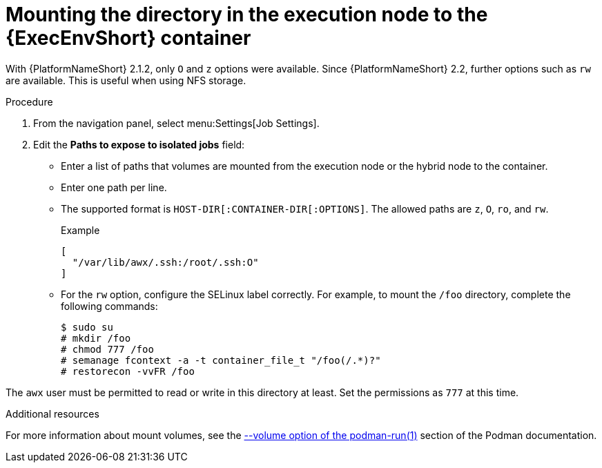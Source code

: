 [id="controller-ee-mount-execution-node"]

= Mounting the directory in the execution node to the {ExecEnvShort} container

With {PlatformNameShort} 2.1.2, only `O` and `z` options were available. 
Since {PlatformNameShort} 2.2, further options such as `rw` are available. 
This is useful when using NFS storage.

.Procedure

. From the navigation panel, select menu:Settings[Job Settings].
. Edit the *Paths to expose to isolated jobs* field:
** Enter a list of paths that volumes are mounted from the execution node or the hybrid node to the container.
** Enter one path per line.
** The supported format is `HOST-DIR[:CONTAINER-DIR[:OPTIONS]`. 
The allowed paths are `z`, `O`, `ro`, and `rw`. 
+
.Example

----
[
  "/var/lib/awx/.ssh:/root/.ssh:O"
]
----
+
** For the `rw` option, configure the SELinux label correctly. 
For example, to mount the `/foo` directory, complete the following commands:
+
----
$ sudo su 
# mkdir /foo 
# chmod 777 /foo 
# semanage fcontext -a -t container_file_t "/foo(/.*)?" 
# restorecon -vvFR /foo
----

The `awx` user must be permitted to read or write in this directory at least. 
Set the permissions as `777` at this time.

.Additional resources

For more information about mount volumes, see the link:https://docs.podman.io/en/stable/markdown/podman-run.1.html#volume-v-source-volume-host-dir-container-dir-options[--volume option of the podman-run(1)] section of the Podman documentation.
